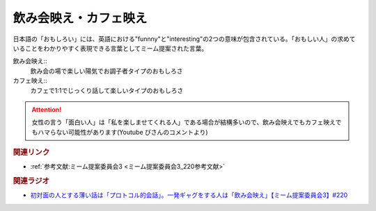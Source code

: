 飲み会映え・カフェ映え
==========================================
.. glossary::
    飲み会映え : の
    カフェ映え : か

日本語の「おもしろい」には、英語における"funnny"と"interesting"の2つの意味が包含されている。「おもしい人」の求めていることをわかりやすく表現できる言葉としてミーム提案された言葉。

飲み会映え::
  飲み会の場で楽しい陽気でお調子者タイプのおもしろさ

カフェ映え::
  カフェで1:1でじっくり話して楽しいタイプのおもしろさ

.. attention:: 
  女性の言う「面白い人」は「私を楽しませてくれる人」である場合が結構多いので、飲み会映えでもカフェ映えでもハマらない可能性があります(Youtube ぴさんのコメントより)


.. rubric:: 関連リンク
* :ref:`参考文献:ミーム提案委員会3 <ミーム提案委員会3_220参考文献>`

.. rubric:: 関連ラジオ
* `初対面の人とする薄い話は「プロトコル的会話」。一発ギャグをする人は「飲み会映え」【ミーム提案委員会3】#220`_

.. _初対面の人とする薄い話は「プロトコル的会話」。一発ギャグをする人は「飲み会映え」【ミーム提案委員会3】#220: https://www.youtube.com/watch?v=tJlfBVDc28U
